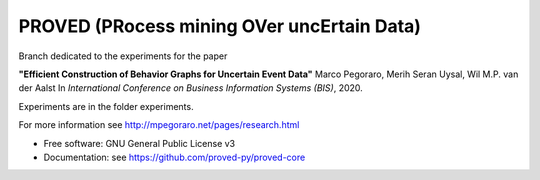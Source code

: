 ======
PROVED (PRocess mining OVer uncErtain Data)
======

Branch dedicated to the experiments for the paper

**"Efficient Construction of Behavior Graphs for Uncertain Event Data"**
Marco Pegoraro, Merih Seran Uysal, Wil M.P. van der Aalst
In *International Conference on Business Information Systems (BIS)*, 2020.

Experiments are in the folder experiments.

For more information see http://mpegoraro.net/pages/research.html

* Free software: GNU General Public License v3
* Documentation: see https://github.com/proved-py/proved-core

